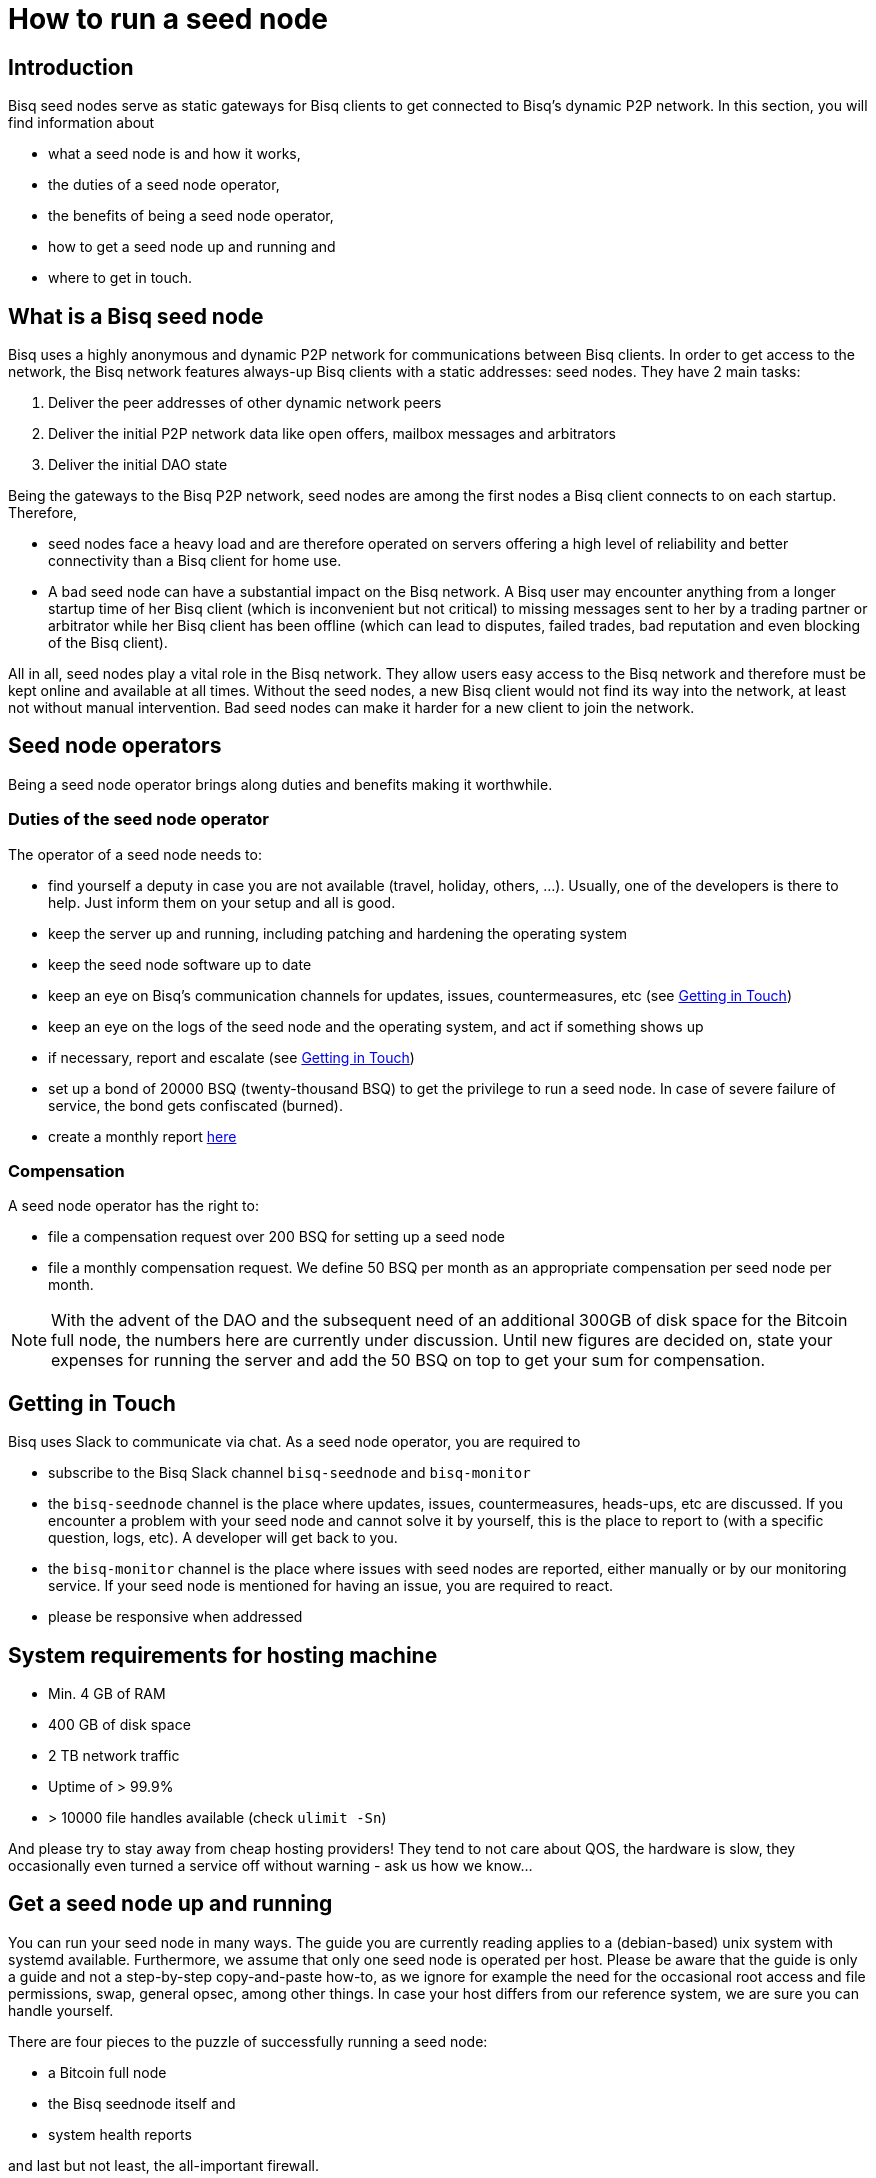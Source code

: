 = How to run a seed node
:stylesdir: ../../css
:docinfodir: ../../

== Introduction

Bisq seed nodes serve as static gateways for Bisq clients to get connected to Bisq's dynamic P2P network. In this section, you will find information about

- what a seed node is and how it works,
- the duties of a seed node operator,
- the benefits of being a seed node operator,
- how to get a seed node up and running and
- where to get in touch.

== What is a Bisq seed node

Bisq uses a highly anonymous and dynamic P2P network for communications between Bisq clients. In order to get access to the network, the Bisq network features always-up Bisq clients with a static addresses: seed nodes. They have 2 main tasks:

. Deliver the peer addresses of other dynamic network peers

. Deliver the initial P2P network data like open offers, mailbox messages and arbitrators

. Deliver the initial DAO state

Being the gateways to the Bisq P2P network, seed nodes are among the first nodes a Bisq client connects to on each startup. Therefore,

- seed nodes face a heavy load and are therefore operated on servers offering a high level of reliability and better connectivity than a Bisq client for home use.
- A bad seed node can have a substantial impact on the Bisq network. A Bisq user may encounter anything from a longer startup time of her Bisq client (which is inconvenient but not critical) to missing messages sent to her by a trading partner or arbitrator while her Bisq client has been offline (which can lead to disputes, failed trades, bad reputation and even blocking of the Bisq client).

All in all, seed nodes play a vital role in the Bisq network. They allow users easy access to the Bisq network and therefore must be kept online and available at all times. Without the seed nodes, a new Bisq client would not find its way into the network, at least not without manual intervention. Bad seed nodes can make it harder for a new client to join the network.

== Seed node operators

Being a seed node operator brings along duties and benefits making it worthwhile.

=== Duties of the seed node operator

The operator of a seed node needs to:

- find yourself a deputy in case you are not available (travel, holiday, others, ...). Usually, one of the developers is there to help. Just inform them on your setup and all is good.
- keep the server up and running, including patching and hardening the operating system
- keep the seed node software up to date
- keep an eye on Bisq's communication channels for updates, issues, countermeasures, etc (see <<Getting in Touch>>)
- keep an eye on the logs of the seed node and the operating system, and act if something shows up
- if necessary, report and escalate (see <<Getting in Touch>>)
- set up a bond of 20000 BSQ (twenty-thousand BSQ) to get the privilege to run a seed node. In case of severe failure of service, the bond gets confiscated (burned).
- create a monthly report https://github.com/bisq-network/roles/issues/15[here]

=== Compensation

A seed node operator has the right to:

- file a compensation request over 200 BSQ for setting up a seed node
- file a monthly compensation request. We define 50 BSQ per month as an appropriate compensation per seed node per month.

[NOTE]
====
With the advent of the DAO and the subsequent need of an additional 300GB of disk space for the Bitcoin full node, the numbers here are currently under discussion. Until new figures are decided on, state your expenses for running the server and add the 50 BSQ on top to get your sum for compensation.
====

== Getting in Touch

Bisq uses Slack to communicate via chat. As a seed node operator, you are required to

- subscribe to the Bisq Slack channel `bisq-seednode` and `bisq-monitor`
- the `bisq-seednode` channel is the place where updates, issues, countermeasures, heads-ups, etc are discussed. If you encounter a problem with your seed node and cannot solve it by yourself, this is the place to report to (with a specific question, logs, etc). A developer will get back to you.
- the `bisq-monitor` channel is the place where issues with seed nodes are reported, either manually or by our monitoring service. If your seed node is mentioned for having an issue, you are required to react.
- please be responsive when addressed

== System requirements for hosting machine

- Min. 4 GB of RAM
- 400 GB of disk space
- 2 TB network traffic
- Uptime of > 99.9%
- > 10000 file handles available (check `ulimit -Sn`)

And please try to stay away from cheap hosting providers! They tend to not care about QOS, the hardware is slow, they occasionally even turned a service off without warning - ask us how we know...

## Get a seed node up and running

You can run your seed node in many ways. The guide you are currently reading applies to a (debian-based) unix system with systemd available. Furthermore, we assume that only one seed node is operated per host. Please be aware that the guide is only a guide and not a step-by-step copy-and-paste how-to, as we ignore for example the need for the occasional root access and file permissions, swap, general opsec, among other things. In case your host differs from our reference system, we are sure you can handle yourself.

There are four pieces to the puzzle of successfully running a seed node:

- a Bitcoin full node
- the Bisq seednode itself and
- system health reports

and last but not least, the all-important firewall.

=== Firewall

Although every port that is to be used only by localhost clients should be hardened by configuration and source code already, we recommend whitelisting stuff that is actually needed. Here is an example on how to configure iptables accordingly (the config drops any incoming connections except connection from localhost, SSH and responses.):

	iptables -P INPUT DROP && iptables -A INPUT -i lo -j ACCEPT && iptables -A INPUT -p tcp --dport 22 -j ACCEPT && iptables -A INPUT -m state --state ESTABLISHED,RELATED -j ACCEPT

[NOTE]
====
Make sure you execute *all `iptables` commands at once*! Executing only the first one is going to kick you out of your ssh session and does not let you back in.
====

=== Bitcoin Node

Start by setting up a user for the bitcoin core stuff.

	useradd -r -m bitcoind
	cd /home/bitcoind

Download the Bitcoin Core binaries https://bitcoin.org/en/download[here] to this directory, unpack it and, for updating convenience, create a symlink to the necessary binaries (so you only have to change the symlink on update):

	tar xzf bitcoin-0.18.0-x86_64-linux-gnu.tar.gz
	ln -s bitcoin-0.18.0/bin/bitcoind bitcoind
	ln -s bitcoin-0.18.0/bin/bitcoin-cli bitcoin-cli

Create a systemd service file `bitcoind.service` in the systemd service path for your operating system (something like `/usr/lib/systemd/system/`) and adapt it to your needs. We recommend to create a user `bitcoind` for service hardening reasons. In the end, it should look like

----
[Unit]
Description=Bitcoind
After=network.target

[Service]
ExecStart=bitcoind -daemon \
                   -printtoconsole \
                   -nodebuglogfile \
                   -pid=/home/bitcoind/.bitcoin/bitcoind.pid
ExecStop=/home/bitcoind/bitcoin-cli stop

Type=forking
PIDFile=/home/bitcoind/.bitcoin/bitcoind.pid
Restart=on-failure

User=bitcoind
Group=bitcoind

PrivateTmp=true
ProtectSystem=full
NoNewPrivileges=true
PrivateDevices=true
MemoryDenyWriteExecute=true

[Install]
WantedBy=multi-user.target
----

Create a file `/home/bitcoind/.bitcoin/bitcoin.conf` that contains

----
server=1
txindex=1
dbcache=1000
maxconnections=800
timeout=30000
listen=0
rpcallowip=127.0.0.1
rpcuser=YOUR_USER_NAME
rpcpassword=YOUR_PW
blocknotify=sh ~/.bitcoin/blocknotify.sh %s
----

and another file `/home/bitcoind/.bitcoin/blocknotify.sh` that contains

  #!/bin/sh
  echo $1 | nc -w 1 127.0.0.1 5120

and make it executable (`chmod +x /home/bitcoind/.bitcoin/blocknotify.sh`).

Finally, enable and start the service

  systemctl enable bitcoind.service
  systemctl start bitcoind.service

and observe the logs

  journalctl --unit bitcoind --follow

and check if everything works as expected.

=== Bisq Seed Node

Start by getting OpenJDK 10 up and running.

For getting the Bisq binaries, we recommend cloning the Bisq Git repository and compiling the code on your server. This way, you have precise control over what version you want to deploy. Furthermore, updating is very simple, just pull the changes, recompile and restart your service.

Furthermore, we recommend creating a user `bisq` in group `bisq` for service hardening reasons and using the `bisq` user's home directory to:

  useradd -r -m bisq
  cd /home/bisq
  git clone git@github.com:bisq-network/bisq.git
  cd bisq
  ./gradlew build -x test

Create a systemd service file `bisq-seednode.service` (or copy the one shipped with bisq `$bisqdir/seednode/bisq-seednode.service`) in the systemd service path for your operating system (something like `/usr/lib/systemd/system/`) and adapt it to your needs.

In the end, your file should look something like

----
[Unit]
Description=Bisq Seed Node
After=network.target

[Service]
Environment="JAVA_OPTS=-Xms512M -Xmx2000M -Dcom.sun.management.jmxremote -Dcom.sun.management.jmxremote.port=6969 -Dcom.sun.management.jmxremote.rmi.port=6969 -Dcom.sun.management.jmxremote.ssl=false -Dcom.sun.management.jmxremote.authenticate=false"
ExecStart=/home/bisq/bisq/bisq-seednode --appName=bisq-seednode --nodePort=8000 --userDataDir=/home/bisq/ --maxConnections=30 --fullDaoNode=true --rpcUser=YOUR_USER_NAME --rpcPassword=YOUR_PW --rpcPort=8332 --rpcBlockNotificationPort=5120

Restart=on-failure

User=bisq
Group=bisq

PrivateTmp=true
ProtectSystem=full
NoNewPrivileges=true
PrivateDevices=true
MemoryDenyWriteExecute=true

[Install]
WantedBy=multi-user.target
----

Note that the jmxremote JVM arguments are later used for monitoring the service, the rpc arguments are there to get the seed node hooked to the bitcoin service. Make sure that the YOUR_USER_NAME and YOUR_PW placeholders match the configuration of <<Bitcoin Node>>.

Enable and start the seed node by


`systemctl daemon-reload` +
`systemctl enable bisq-seednode.service` +
`systemctl start bisq-seednode.service`

Keep an eye on the logs and see if everything works as expected:

`journalctl --unit bisq-seednode --follow`

In case you are about to take over a seed node from someone else, you need to manually import their onion address and private key.

In `/home/bisq/.local/share/bisq_seednode/btc_mainnet/tor/hiddenservice/`, replace the files 

  hostname
  private_key

with the ones you received from the former seed node operator. Restart your service

`systemctl restart bisq-seednode.service` and again, observe the logs and make sure everything works as expected.

Finally, we ask you to prepare for the worst. Go to `/home/bisq/.local/share/bisq-seednode/btc_mainnet/tor/hiddenservice/` and backup the files

  hostname
  private_key

to a secure location. In case your server loses the original files during a crash, you can recover easily by following the steps for taking over a seed node. All other data like the `db` or the `keys` directory are not relevant for the seed node.


=== System health reports

Since seed nodes are such a crucial part of the Bisq network, we require periodic health reports to our https://monitor.bisq.network[monitor]. Since the monitor only accepts plain TCP connections for incoming data, we have to accept a bit of overhead to keep the monitor from being flooded with unauthorized input.

In order to successfully report to the monitor, we need to create a TCP reverse proxy local to your host that can authenticate to the monitor. For this guide, we go with nginx, if you prefer another reverse proxy, we are sure you can handle yourself.

First of all, if you have not already, install nginx on your system.

Then proceed to creating the SSL certificate that is later used to authenticate against the monitor:

  cd /etc/nginx
  openssl req -x509 -nodes -days 365 -newkey rsa:2048 -keyout /etc/nginx/cert.key -out /etc/nginx/cert.crt

Use `ON = bisq.network`, `OU = seednodes` and `CN = <your seed nodes onion address here (without the ".onion" part)>` for certificate creation. The onion address can be found in the `hostname` file mentioned before.

Configure the reverse proxy with clientssl enabled. You can simply append the snippet below to your `/etc/nginx/nginx.conf` file:

----
stream {
	log_format basic '$remote_addr [$time_local] '
	                 '$protocol Status $status Sent $bytes_sent Received $bytes_received '
	                 'Time $session_time';

	error_log syslog:server=unix:/dev/log;
	access_log syslog:server=unix:/dev/log basic;

	server {
		listen 2003;
		allow 127.0.0.1;
		deny all;
		proxy_pass monitor.bisq.network:2003;
		proxy_ssl on;

		proxy_ssl_certificate /etc/nginx/cert.crt;
		proxy_ssl_certificate_key /etc/nginx/cert.key;

		proxy_ssl_session_reuse on;
	}
}
----

Start your nginx and observe the logs to see if everything works as expected:

  systemctl restart nginx
  journalctl --unit nginx --follow

Once you are satisfied, proceed on installing https://collectd.org/[collectd] and use link:collectd.conf[this] collectd config to start from. Fill in the onion address of your seed node

  Hostname "<ONION_ADDRESS again without the ".onion">"

and adjust the interface, df, disk plugins so that they match your setup (and thus, report meaningful metrics).

Start your collectd service and check the logs for any issues:

  systemctl restart collectd
  journalctl --unit collectd --follow

Once you are satisfied, go ahead and report your client certificate (`/etc/nginx/cert.crt`) to the `bisq-seednode` channel (see <<Getting in Touch>>). The monitoring team will then whitelist your host and you can enjoy your metrics at https://monitor.bisq.network.
